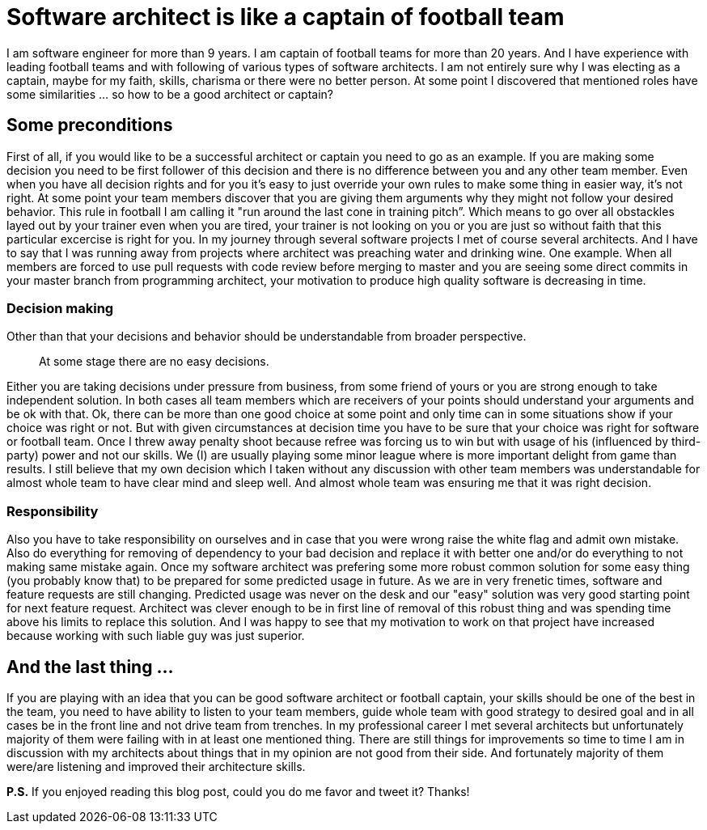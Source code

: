 = Software architect is like a captain of football team
:hp-image: /covers/software-architect-like-a-captain.png
:hp-tags: architecture, decisions, football, mistakes
:hp-alt-title: Software architect is like a captain of football team
:published_at: 2015-11-19

I am software engineer for more than 9 years. I am captain of football teams for more than 20 years. And I have experience with leading football teams and with following of various types of software architects. I am not entirely sure why I was electing as a captain, maybe for my faith, skills, charisma or there were no better person.  At some point I discovered that mentioned roles have some similarities … so how to be a good architect or captain?

== Some preconditions
First of all, if you would like to be a successful architect or captain you need to go as an example. If you are making some decision you need to be first follower of this decision and there is no difference between you and any other team member. Even when you have all decision rights and for you it's easy to just override your own rules to make some thing in easier way, it's not right. At some point your team members discover that you are giving them arguments why they might not follow your desired behavior. This rule in football I am calling it "run around the last cone in training pitch”. Which means to go over all obstackles layed out by your trainer even when you are tired, your trainer is not looking on you or you are just so without faith that this particular excercise is right for you. In my journey through several software projects I met of course several architects. And I have to say that I was running away from projects where architect was preaching water and drinking wine. One example. When all members are forced to use pull requests with code review before merging to master and you are seeing some direct commits in your master branch from programming architect, your motivation to produce high quality software is decreasing in time.

=== Decision making
Other than that your decisions and behavior should be understandable from broader perspective. 

> At some stage there are no easy decisions. 

Either you are taking decisions under pressure from business, from some friend of yours or you are strong enough to take independent solution. In both cases all team members which are receivers of your points should understand your arguments and be ok with that. Ok, there can be more than one good choice at some point and only time can in some situations show if your choice was right or not. But with given circumstances at decision time you have to be sure that your choice was right for software or football team. Once I threw away penalty shoot because refree was forcing us to win but with usage of his (influenced by third-party) power and not our skills. We (I) are usually playing some minor league where is more important delight from game than results. I still believe that my own decision which I taken without any discussion with other team members was understandable for almost whole team to have clear mind and sleep well. And almost whole team was ensuring me that it was right decision.

=== Responsibility
Also you have to take responsibility on ourselves and in case that you were wrong raise the white flag and admit own mistake. Also do everything for removing of dependency to your bad decision and replace it with better one and/or do everything to not making same mistake again. Once my software architect was prefering some more robust common solution for some easy thing (you probably know that) to be prepared for some predicted usage in future. As we are in very frenetic times, software and feature requests are still changing. Predicted usage was never on the desk and our "easy" solution was very good starting point for next feature request. Architect was clever enough to be in first line of removal of this robust thing and was spending time above his limits to replace this solution. And I was happy to see that my motivation to work on that project have increased because working with such liable guy was just superior.

== And the last thing ...

If you are playing with an idea that you can be good software architect or football captain, your skills should be one of the best in the team, you need to have ability to listen to your team members, guide whole team with good strategy to desired goal and in all cases be in the front line and not drive team from trenches. In my professional career I met several architects but unfortunately majority of them were failing with in at least one mentioned thing. There are still things for improvements so time to time I am in discussion with my architects about things that in my opinion are not good from their side. And fortunately majority of them were/are listening and improved their architecture skills.

*P.S.* If you enjoyed reading this blog post, could you do me favor and tweet it? Thanks!